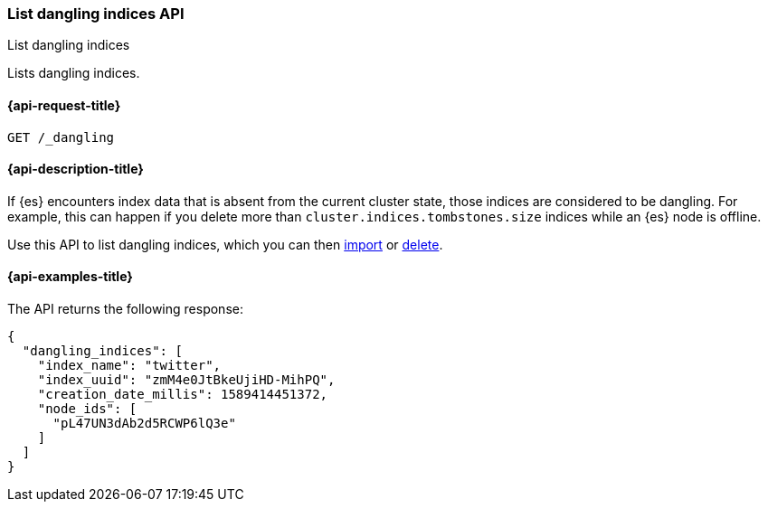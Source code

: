 [[dangling-indices-list]]
=== List dangling indices API
++++
<titleabbrev>List dangling indices</titleabbrev>
++++

Lists dangling indices.

[[dangling-indices-list-api-request]]
==== {api-request-title}

[source,console]
--------------------------------------------------
GET /_dangling
--------------------------------------------------
// TEST[skip:TBD]

[[dangling-indices-list-api-desc]]
==== {api-description-title}

// tag::dangling-index-description[]
If {es} encounters index data that is absent from the current cluster
state, those indices are considered to be dangling. For example,
this can happen if you delete more than
`cluster.indices.tombstones.size` indices while an {es} node is offline.
// end::dangling-index-description[]

Use this API to list dangling indices, which you can then
<<dangling-index-import,import>> or <<dangling-index-delete,delete>>.


[[dangling-indices-list-api-example]]
==== {api-examples-title}

The API returns the following response:

[source,console-result]
--------------------------------------------------
{
  "dangling_indices": [
    "index_name": "twitter",
    "index_uuid": "zmM4e0JtBkeUjiHD-MihPQ",
    "creation_date_millis": 1589414451372,
    "node_ids": [
      "pL47UN3dAb2d5RCWP6lQ3e"
    ]
  ]
}
--------------------------------------------------
